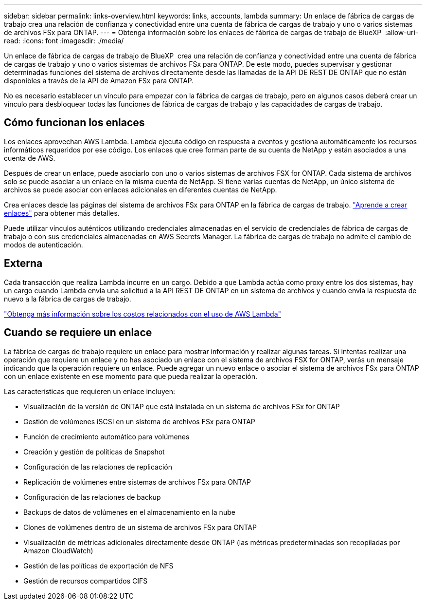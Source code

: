 ---
sidebar: sidebar 
permalink: links-overview.html 
keywords: links, accounts, lambda 
summary: Un enlace de fábrica de cargas de trabajo crea una relación de confianza y conectividad entre una cuenta de fábrica de cargas de trabajo y uno o varios sistemas de archivos FSx para ONTAP. 
---
= Obtenga información sobre los enlaces de fábrica de cargas de trabajo de BlueXP 
:allow-uri-read: 
:icons: font
:imagesdir: ./media/


[role="lead"]
Un enlace de fábrica de cargas de trabajo de BlueXP  crea una relación de confianza y conectividad entre una cuenta de fábrica de cargas de trabajo y uno o varios sistemas de archivos FSx para ONTAP. De este modo, puedes supervisar y gestionar determinadas funciones del sistema de archivos directamente desde las llamadas de la API DE REST DE ONTAP que no están disponibles a través de la API de Amazon FSx para ONTAP.

No es necesario establecer un vínculo para empezar con la fábrica de cargas de trabajo, pero en algunos casos deberá crear un vínculo para desbloquear todas las funciones de fábrica de cargas de trabajo y las capacidades de cargas de trabajo.



== Cómo funcionan los enlaces

Los enlaces aprovechan AWS Lambda. Lambda ejecuta código en respuesta a eventos y gestiona automáticamente los recursos informáticos requeridos por ese código. Los enlaces que cree forman parte de su cuenta de NetApp y están asociados a una cuenta de AWS.

Después de crear un enlace, puede asociarlo con uno o varios sistemas de archivos FSX for ONTAP. Cada sistema de archivos solo se puede asociar a un enlace en la misma cuenta de NetApp. Si tiene varias cuentas de NetApp, un único sistema de archivos se puede asociar con enlaces adicionales en diferentes cuentas de NetApp.

Crea enlaces desde las páginas del sistema de archivos FSx para ONTAP en la fábrica de cargas de trabajo. link:create-link.html["Aprende a crear enlaces"] para obtener más detalles.

Puede utilizar vínculos auténticos utilizando credenciales almacenadas en el servicio de credenciales de fábrica de cargas de trabajo o con sus credenciales almacenadas en AWS Secrets Manager. La fábrica de cargas de trabajo no admite el cambio de modos de autenticación.



== Externa

Cada transacción que realiza Lambda incurre en un cargo. Debido a que Lambda actúa como proxy entre los dos sistemas, hay un cargo cuando Lambda envía una solicitud a la API REST DE ONTAP en un sistema de archivos y cuando envía la respuesta de nuevo a la fábrica de cargas de trabajo.

link:https://aws.amazon.com/lambda/pricing/["Obtenga más información sobre los costos relacionados con el uso de AWS Lambda"^]



== Cuando se requiere un enlace

La fábrica de cargas de trabajo requiere un enlace para mostrar información y realizar algunas tareas. Si intentas realizar una operación que requiere un enlace y no has asociado un enlace con el sistema de archivos FSX for ONTAP, verás un mensaje indicando que la operación requiere un enlace. Puede agregar un nuevo enlace o asociar el sistema de archivos FSx para ONTAP con un enlace existente en ese momento para que pueda realizar la operación.

Las características que requieren un enlace incluyen:

* Visualización de la versión de ONTAP que está instalada en un sistema de archivos FSx for ONTAP
* Gestión de volúmenes iSCSI en un sistema de archivos FSx para ONTAP
* Función de crecimiento automático para volúmenes
* Creación y gestión de políticas de Snapshot
* Configuración de las relaciones de replicación
* Replicación de volúmenes entre sistemas de archivos FSx para ONTAP
* Configuración de las relaciones de backup
* Backups de datos de volúmenes en el almacenamiento en la nube
* Clones de volúmenes dentro de un sistema de archivos FSx para ONTAP
* Visualización de métricas adicionales directamente desde ONTAP (las métricas predeterminadas son recopiladas por Amazon CloudWatch)
* Gestión de las políticas de exportación de NFS
* Gestión de recursos compartidos CIFS

